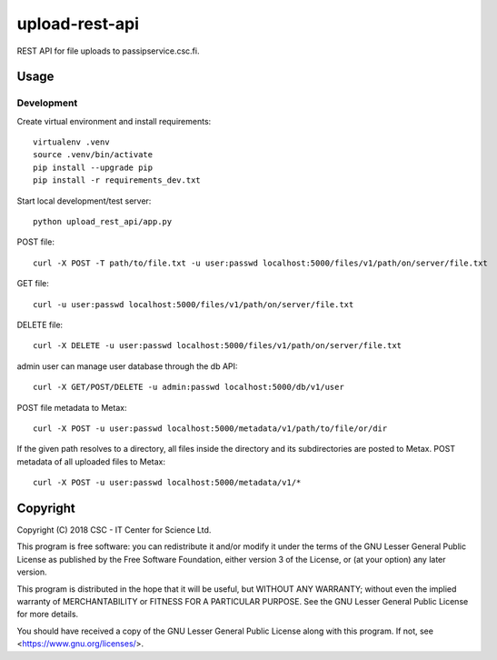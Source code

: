 upload-rest-api
===============
REST API for file uploads to passipservice.csc.fi.

Usage
-----
Development
^^^^^^^^^^^
Create virtual environment and install requirements::

    virtualenv .venv
    source .venv/bin/activate
    pip install --upgrade pip
    pip install -r requirements_dev.txt

Start local development/test server::

    python upload_rest_api/app.py

POST file::

    curl -X POST -T path/to/file.txt -u user:passwd localhost:5000/files/v1/path/on/server/file.txt

GET file::

    curl -u user:passwd localhost:5000/files/v1/path/on/server/file.txt

DELETE file::

    curl -X DELETE -u user:passwd localhost:5000/files/v1/path/on/server/file.txt

admin user can manage user database through the db API::

    curl -X GET/POST/DELETE -u admin:passwd localhost:5000/db/v1/user

POST file metadata to Metax::

    curl -X POST -u user:passwd localhost:5000/metadata/v1/path/to/file/or/dir

If the given path resolves to a directory, all files inside the directory and its
subdirectories are posted to Metax. POST metadata of all uploaded files to Metax::

    curl -X POST -u user:passwd localhost:5000/metadata/v1/*

Copyright
---------
Copyright (C) 2018 CSC - IT Center for Science Ltd.

This program is free software: you can redistribute it and/or modify it under the terms
of the GNU Lesser General Public License as published by the Free Software Foundation, either
version 3 of the License, or (at your option) any later version.

This program is distributed in the hope that it will be useful, but WITHOUT ANY WARRANTY;
without even the implied warranty of MERCHANTABILITY or FITNESS FOR A PARTICULAR PURPOSE.
See the GNU Lesser General Public License for more details.

You should have received a copy of the GNU Lesser General Public License along with
this program.  If not, see <https://www.gnu.org/licenses/>.

